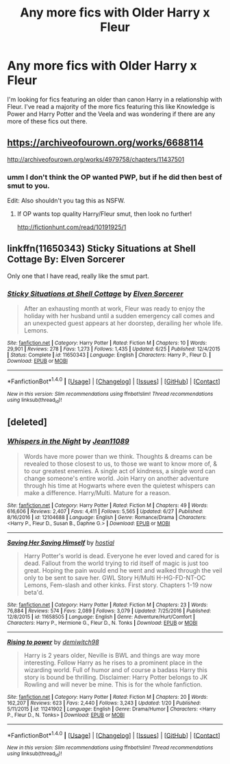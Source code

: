 #+TITLE: Any more fics with Older Harry x Fleur

* Any more fics with Older Harry x Fleur
:PROPERTIES:
:Author: Kaijugod22
:Score: 16
:DateUnix: 1499259916.0
:DateShort: 2017-Jul-05
:FlairText: Request
:END:
I'm looking for fics featuring an older than canon Harry in a relationship with Fleur. I've read a majority of the more fics featuring this like Knowledge is Power and Harry Potter and the Veela and was wondering if there are any more of these fics out there.


** [[https://archiveofourown.org/works/6688114]]

[[http://archiveofourown.org/works/4979758/chapters/11437501]]
:PROPERTIES:
:Author: Taure
:Score: 8
:DateUnix: 1499267710.0
:DateShort: 2017-Jul-05
:END:

*** umm I don't think the OP wanted PWP, but if he did then best of smut to you.

Edit: Also shouldn't you tag this as NSFW.
:PROPERTIES:
:Author: LoL_KK
:Score: 0
:DateUnix: 1499340232.0
:DateShort: 2017-Jul-06
:END:

**** If OP wants top quality Harry/Fleur smut, then look no further!

[[http://fictionhunt.com/read/10191925/1]]
:PROPERTIES:
:Score: 5
:DateUnix: 1499349080.0
:DateShort: 2017-Jul-06
:END:


** linkffn(11650343) Sticky Situations at Shell Cottage By: Elven Sorcerer

Only one that I have read, really like the smut part.
:PROPERTIES:
:Author: carlos1096
:Score: 2
:DateUnix: 1499364535.0
:DateShort: 2017-Jul-06
:END:

*** [[http://www.fanfiction.net/s/11650343/1/][*/Sticky Situations at Shell Cottage/*]] by [[https://www.fanfiction.net/u/5698015/Elven-Sorcerer][/Elven Sorcerer/]]

#+begin_quote
  After an exhausting month at work, Fleur was ready to enjoy the holiday with her husband until a sudden emergency call comes and an unexpected guest appears at her doorstep, derailing her whole life. Lemons.
#+end_quote

^{/Site/: [[http://www.fanfiction.net/][fanfiction.net]] *|* /Category/: Harry Potter *|* /Rated/: Fiction M *|* /Chapters/: 10 *|* /Words/: 29,901 *|* /Reviews/: 278 *|* /Favs/: 1,273 *|* /Follows/: 1,435 *|* /Updated/: 6/25 *|* /Published/: 12/4/2015 *|* /Status/: Complete *|* /id/: 11650343 *|* /Language/: English *|* /Characters/: Harry P., Fleur D. *|* /Download/: [[http://www.ff2ebook.com/old/ffn-bot/index.php?id=11650343&source=ff&filetype=epub][EPUB]] or [[http://www.ff2ebook.com/old/ffn-bot/index.php?id=11650343&source=ff&filetype=mobi][MOBI]]}

--------------

*FanfictionBot*^{1.4.0} *|* [[[https://github.com/tusing/reddit-ffn-bot/wiki/Usage][Usage]]] | [[[https://github.com/tusing/reddit-ffn-bot/wiki/Changelog][Changelog]]] | [[[https://github.com/tusing/reddit-ffn-bot/issues/][Issues]]] | [[[https://github.com/tusing/reddit-ffn-bot/][GitHub]]] | [[[https://www.reddit.com/message/compose?to=tusing][Contact]]]

^{/New in this version: Slim recommendations using/ ffnbot!slim! /Thread recommendations using/ linksub(thread_id)!}
:PROPERTIES:
:Author: FanfictionBot
:Score: 1
:DateUnix: 1499364539.0
:DateShort: 2017-Jul-06
:END:


** [deleted]
:PROPERTIES:
:Score: 1
:DateUnix: 1499264681.0
:DateShort: 2017-Jul-05
:END:

*** [[http://www.fanfiction.net/s/12104688/1/][*/Whispers in the Night/*]] by [[https://www.fanfiction.net/u/4926128/Jean11089][/Jean11089/]]

#+begin_quote
  Words have more power than we think. Thoughts & dreams can be revealed to those closest to us, to those we want to know more of, & to our greatest enemies. A single act of kindness, a single word can change someone's entire world. Join Harry on another adventure through his time at Hogwarts where even the quietest whispers can make a difference. Harry/Multi. Mature for a reason.
#+end_quote

^{/Site/: [[http://www.fanfiction.net/][fanfiction.net]] *|* /Category/: Harry Potter *|* /Rated/: Fiction M *|* /Chapters/: 49 *|* /Words/: 616,606 *|* /Reviews/: 2,407 *|* /Favs/: 4,411 *|* /Follows/: 5,565 *|* /Updated/: 6/27 *|* /Published/: 8/16/2016 *|* /id/: 12104688 *|* /Language/: English *|* /Genre/: Romance/Drama *|* /Characters/: <Harry P., Fleur D., Susan B., Daphne G.> *|* /Download/: [[http://www.ff2ebook.com/old/ffn-bot/index.php?id=12104688&source=ff&filetype=epub][EPUB]] or [[http://www.ff2ebook.com/old/ffn-bot/index.php?id=12104688&source=ff&filetype=mobi][MOBI]]}

--------------

[[http://www.fanfiction.net/s/11658505/1/][*/Saving Her Saving Himself/*]] by [[https://www.fanfiction.net/u/6103477/hostial][/hostial/]]

#+begin_quote
  Harry Potter's world is dead. Everyone he ever loved and cared for is dead. Fallout from the world trying to rid itself of magic is just too great. Hoping the pain would end he went and walked through the veil only to be sent to save her. GWL Story H/Multi H-HG-FD-NT-OC Lemons, Fem-slash and other kinks. First story. Chapters 1-19 now beta'd.
#+end_quote

^{/Site/: [[http://www.fanfiction.net/][fanfiction.net]] *|* /Category/: Harry Potter *|* /Rated/: Fiction M *|* /Chapters/: 23 *|* /Words/: 76,884 *|* /Reviews/: 574 *|* /Favs/: 2,089 *|* /Follows/: 3,079 *|* /Updated/: 7/25/2016 *|* /Published/: 12/8/2015 *|* /id/: 11658505 *|* /Language/: English *|* /Genre/: Adventure/Hurt/Comfort *|* /Characters/: Harry P., Hermione G., Fleur D., N. Tonks *|* /Download/: [[http://www.ff2ebook.com/old/ffn-bot/index.php?id=11658505&source=ff&filetype=epub][EPUB]] or [[http://www.ff2ebook.com/old/ffn-bot/index.php?id=11658505&source=ff&filetype=mobi][MOBI]]}

--------------

[[http://www.fanfiction.net/s/11241902/1/][*/Rising to power/*]] by [[https://www.fanfiction.net/u/6300361/demiwitch98][/demiwitch98/]]

#+begin_quote
  Harry is 2 years older, Neville is BWL and things are way more interesting. Follow Harry as he rises to a prominent place in the wizarding world. Full of humor and of course a badass Harry this story is bound be thrilling. Disclaimer: Harry Potter belongs to JK Rowling and will never be mine. This is for the whole fanfiction.
#+end_quote

^{/Site/: [[http://www.fanfiction.net/][fanfiction.net]] *|* /Category/: Harry Potter *|* /Rated/: Fiction M *|* /Chapters/: 20 *|* /Words/: 162,207 *|* /Reviews/: 623 *|* /Favs/: 2,440 *|* /Follows/: 3,243 *|* /Updated/: 1/20 *|* /Published/: 5/11/2015 *|* /id/: 11241902 *|* /Language/: English *|* /Genre/: Drama/Humor *|* /Characters/: <Harry P., Fleur D., N. Tonks> *|* /Download/: [[http://www.ff2ebook.com/old/ffn-bot/index.php?id=11241902&source=ff&filetype=epub][EPUB]] or [[http://www.ff2ebook.com/old/ffn-bot/index.php?id=11241902&source=ff&filetype=mobi][MOBI]]}

--------------

*FanfictionBot*^{1.4.0} *|* [[[https://github.com/tusing/reddit-ffn-bot/wiki/Usage][Usage]]] | [[[https://github.com/tusing/reddit-ffn-bot/wiki/Changelog][Changelog]]] | [[[https://github.com/tusing/reddit-ffn-bot/issues/][Issues]]] | [[[https://github.com/tusing/reddit-ffn-bot/][GitHub]]] | [[[https://www.reddit.com/message/compose?to=tusing][Contact]]]

^{/New in this version: Slim recommendations using/ ffnbot!slim! /Thread recommendations using/ linksub(thread_id)!}
:PROPERTIES:
:Author: FanfictionBot
:Score: 2
:DateUnix: 1499264766.0
:DateShort: 2017-Jul-05
:END:
